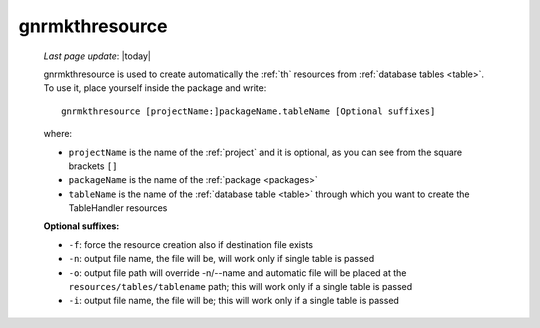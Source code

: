 .. _gnrmkthresource:

===============
gnrmkthresource
===============

    *Last page update*: |today|
    
    gnrmkthresource is used to create automatically the :ref:`th` resources from :ref:`database
    tables <table>`. To use it, place yourself inside the package and write::
    
        gnrmkthresource [projectName:]packageName.tableName [Optional suffixes]
        
    where:
    
    * ``projectName`` is the name of the :ref:`project` and it is optional,
      as you can see from the square brackets ``[]``
    * ``packageName`` is the name of the :ref:`package <packages>`
    * ``tableName`` is the name of the :ref:`database table <table>` through which you want
      to create the TableHandler resources
      
    **Optional suffixes:**
    
    * ``-f``: force the resource creation also if destination file exists
    * ``-n``: output file name, the file will be, will work only if single table is passed
    * ``-o``: output file path will override -n/--name and automatic file will be placed at
      the ``resources/tables/tablename`` path; this will work only if a single table is passed
    * ``-i``: output file name, the file will be; this will work only if a single table is passed